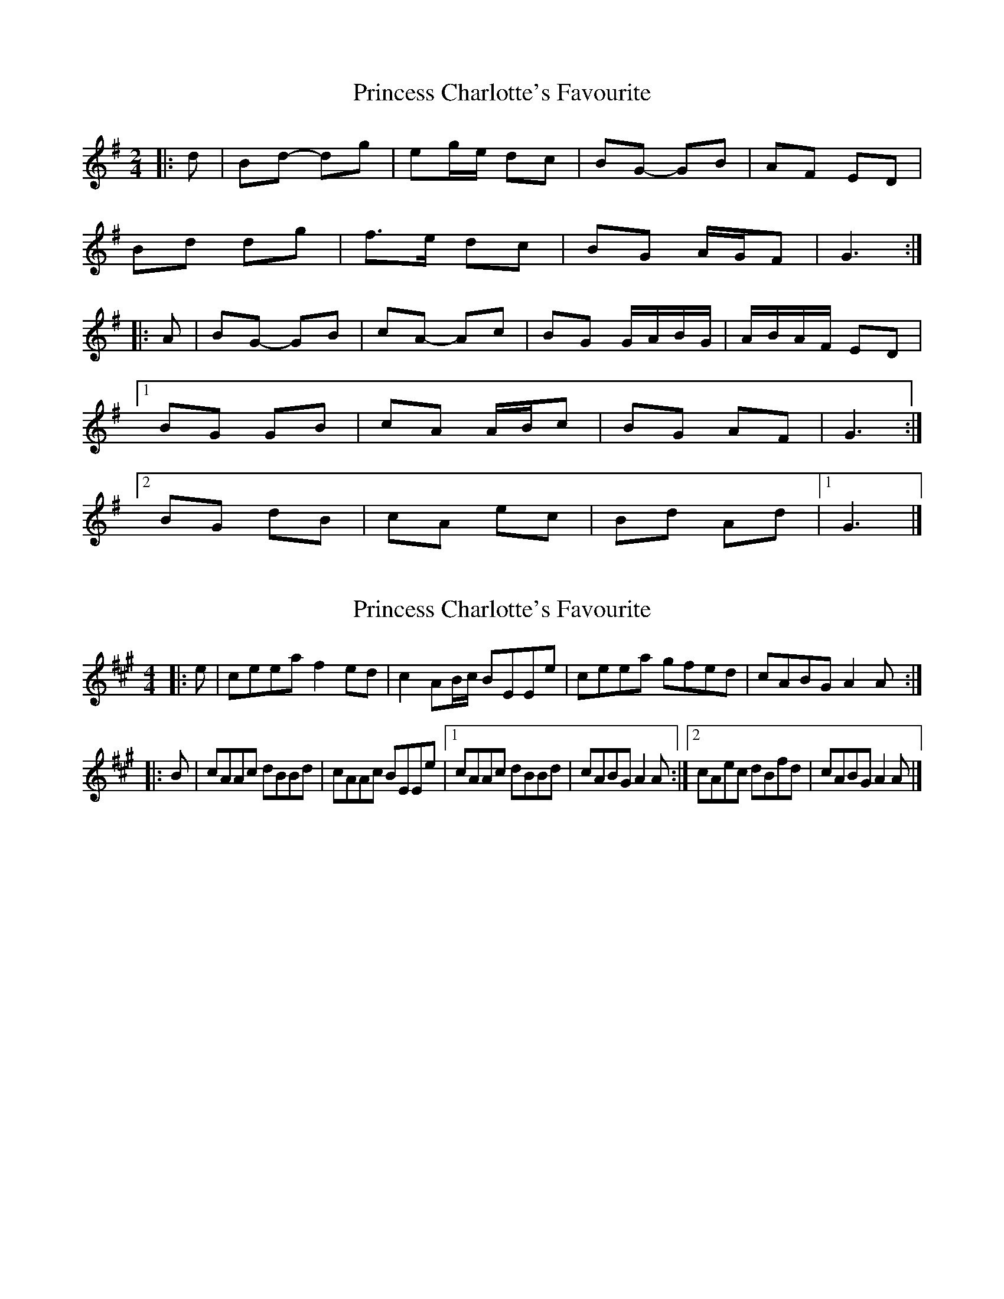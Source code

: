 X: 1
T: Princess Charlotte's Favourite
Z: ceolachan
S: https://thesession.org/tunes/15976#setting30079
R: polka
M: 2/4
L: 1/8
K: Gmaj
|: d |Bd- dg | eg/e/ dc | BG- GB | AF ED |
Bd dg | f>e dc | BG A/G/F | G3 :|
|: A |BG- GB | cA- Ac | BG G/A/B/G/ | A/B/A/F/ ED |
[1 BG GB | cA A/B/c | BG AF | G3 :|
[2 BG dB | cA ec | Bd Ad |1 G3 |]
X: 2
T: Princess Charlotte's Favourite
Z: ceolachan
S: https://thesession.org/tunes/15976#setting30080
R: polka
M: 2/4
L: 1/8
K: Amaj
M: 4/4
|: e |ceea f2 ed | c2 AB/c/ BEEe | ceea gfed | cABG A2 A :|
|: B |cAAc dBBd | cAAc BEEe |[1 cAAc dBBd | cABG A2 A :|[2 cAec dBfd | cABG A2 A |]
X: 3
T: Princess Charlotte's Favourite
Z: ceolachan
S: https://thesession.org/tunes/15976#setting30081
R: polka
M: 2/4
L: 1/8
K: Amaj
|: e |ce ea | f2 ed | c2 AB/c/ | BE Ee |
ce ea | gf ed | cA BG | A2 A :|
|: B |cA Ac | dB Bd | cA Ac | BE Ee |
[1 cA Ac | dB Bd | cA BG | A2 A :|
[2 cA ec | dB fd | cA BG | A2 A |]
X: 4
T: Princess Charlotte's Favourite
Z: ceolachan
S: https://thesession.org/tunes/15976#setting30082
R: polka
M: 2/4
L: 1/8
K: Gmaj
|: d |Bd dg | e2 dc | B2 GA/B/ | AD Dd |
Bd dg | fe dc | BG AF | G2 G :|
|: A |BG GB | cA Ac | BG GB | AD Dd |
[1 BG GB | cA Ac | BG AF | G2 G :|
[2 BG dB | cA ec | BG AF | G2 G |]
